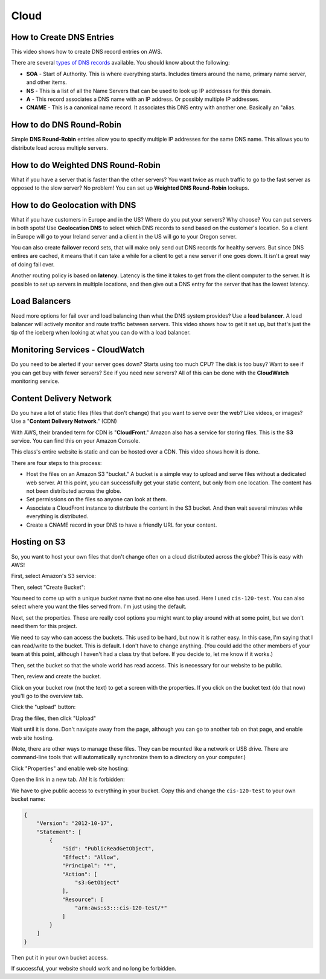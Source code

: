Cloud
=====

How to Create DNS Entries
-------------------------

This video shows how to create DNS record entries on AWS.

There are several
`types of DNS records <https://en.wikipedia.org/wiki/List_of_DNS_record_types>`_
available. You should know about the following:

* **SOA** - Start of Authority. This is where everything starts. Includes timers
  around the name, primary name server, and other items.
* **NS** - This is a list of all the Name Servers that can be used to look up IP
  addresses for this domain.
* **A** - This record associates a DNS name with an IP address. Or possibly multiple
  IP addresses.
* **CNAME** - This is a canonical name record. It associates this DNS entry with
  another one. Basically an "alias.

.. raw:: html

    <iframe width="420" height="315" src="https://www.youtube.com/embed/dNlibHYABLU" frameborder="0" allowfullscreen></iframe><p></p>

How to do DNS Round-Robin
-------------------------

Simple **DNS Round-Robin** entries allow you to specify multiple IP addresses
for the same DNS name. This allows you to distribute load across multiple servers.

.. raw:: html

    <iframe width="420" height="315" src="https://www.youtube.com/embed/c8T2UWu3k94" frameborder="0" allowfullscreen></iframe><p></p>

How to do Weighted DNS Round-Robin
----------------------------------

What if you have a server that is faster than the other servers? You want twice
as much traffic to go to the fast server as opposed to the slow server? No
problem! You can set up **Weighted DNS Round-Robin** lookups.

.. raw:: html

    <iframe width="420" height="315" src="https://www.youtube.com/embed/yBhCrEnj9G8" frameborder="0" allowfullscreen></iframe><p></p>

How to do Geolocation with DNS
------------------------------

What if you have customers in Europe and in the US? Where do you put your servers?
Why choose? You can put servers in both spots! Use **Geolocation DNS** to select
which DNS records to send based on the customer's location. So a client in Europe
will go to your Ireland server and a client in the US will go to your
Oregon server.

.. raw:: html

    <iframe width="420" height="315" src="https://www.youtube.com/embed/_gP8k2PkpSc" frameborder="0" allowfullscreen></iframe><p></p>

You can also create **failover** record sets, that will make only send out
DNS records for healthy servers. But since DNS entires are cached, it means
that it can take a while for a client to get a new server if one goes down.
It isn't a great way of doing fail over.

Another routing policy is based on **latency**. Latency is the time it takes to
get from the client computer to the server.
It is possible to set up servers in multiple locations, and then give out
a DNS entry for the server that has the lowest latency.

Load Balancers
--------------

Need more options for fail over and load balancing than what the DNS system
provides? Use a **load balancer**. A load balancer will actively monitor and
route traffic between servers. This video shows how to get it set up, but that's
just the tip of the iceberg when looking at what you can do with a load balancer.

.. raw:: html

    <iframe width="420" height="315" src="https://www.youtube.com/embed/DgMyvBszWUA" frameborder="0" allowfullscreen></iframe><p></p>


Monitoring Services - CloudWatch
--------------------------------

Do you need to be alerted if your server goes down? Starts using too much
CPU? The disk is too busy? Want to see if you can get buy with fewer servers?
See if you need new servers? All of this can be done with the **CloudWatch**
monitoring service.

.. raw:: html

    <iframe width="420" height="315" src="https://www.youtube.com/embed/9e6bnD37YWs" frameborder="0" allowfullscreen></iframe><p></p>


Content Delivery Network
------------------------

Do you have a lot of static files (files that don't change) that you want
to serve over the web? Like videos, or images? Use a
"**Content Delivery Network**." (CDN)

With AWS, their branded term for CDN is "**CloudFront**." Amazon also has a
service for storing files. This is the **S3** service. You can find this on
your Amazon Console.

This class's entire website is static and can be hosted over a CDN. This video
shows how it is done.

There are four steps to this process:

* Host the files on an Amazon S3 "bucket." A bucket is a simple way to upload
  and serve files without a dedicated web server. At this point, you can
  successfully get your static content, but only from one location. The content
  has not been distributed across the globe.
* Set permissions on the files so anyone can look at them.
* Associate a CloudFront instance to distribute the content in the S3 bucket.
  And then wait several minutes while everything is distributed.
* Create a CNAME record in your DNS to have a friendly URL for your content.

.. raw:: html

    <iframe width="420" height="315" src="https://www.youtube.com/embed/d_VX-ynFD6U" frameborder="0" allowfullscreen></iframe>

Hosting on S3
-------------

So, you want to host your own files that don't change often on a cloud
distributed across the globe? This is easy with AWS!

First, select Amazon's S3 service:

.. image:: s3.png
   :width: 75%

Then, select "Create Bucket":

.. image:: create_bucket.png

You need to come up with a unique bucket name that no one else has used.
Here I used ``cis-120-test``.
You can also select where you want the files served from. I'm just using
the default.

.. image:: set_bucket_name.png

Next, set the properties. These are really cool options you might want to
play around with at some point, but we don't need them for this project.

.. image:: set_options.png

We need to say who can access the buckets. This used to be hard, but now
it is rather easy. In this case, I'm saying that I can read/write to the
bucket. This is default. I don't have to change anything. (You could add
the other members of your team at this point, although I haven't had
a class try that before. If you decide to, let me know if it works.)

Then, set the bucket so that the whole world has read access. This is necessary
for our website to be public.

.. image:: set_permissions.png

Then, review and create the bucket.

.. image:: review.png

Click on your bucket row (not the text) to get a screen with the properties.
If you click on the bucket text (do that now) you'll go to the overview tab.

.. image:: click_on_bucket.png

Click the "upload" button:

.. image:: upload_button.png

Drag the files, then click "Upload"

.. image:: drag_files.png

Wait until it is done. Don't navigate away from the page, although you can
go to another tab on that page, and enable web site hosting.

(Note, there are other ways to manage these files. They can be mounted
like a network or USB drive. There are command-line tools that will
automatically synchronize them to a directory on your computer.)

Click "Properties" and enable web site hosting:

.. image:: enable_website_hosting.png

Open the link in a new tab. Ah! It is forbidden:

.. image:: forbidden.png

We have to give public access to everything in your bucket. Copy this and change
the ``cis-120-test`` to your own bucket name:

.. code-block:: JSON

   {
       "Version": "2012-10-17",
       "Statement": [
           {
               "Sid": "PublicReadGetObject",
               "Effect": "Allow",
               "Principal": "*",
               "Action": [
                   "s3:GetObject"
               ],
               "Resource": [
                   "arn:aws:s3:::cis-120-test/*"
               ]
           }
       ]
   }

Then put it in your own bucket access.

.. image:: bucket_access.png

If successful, your website should work and no long be forbidden.
